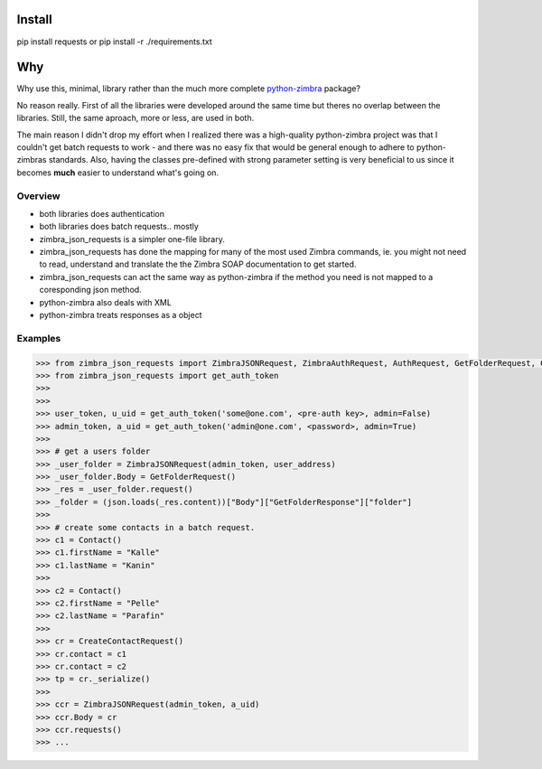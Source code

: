 Install
=======

pip install requests or pip install -r ./requirements.txt


Why
===
Why use this, minimal, library rather than the much more complete `python-zimbra`_ package?

No reason really. First of all the libraries were developed around the same time but theres no overlap between the libraries. Still, the same aproach, more or less, are used in both.

The main reason I didn't drop my effort when I realized there was a high-quality python-zimbra project was that I couldn't get batch requests to work - and there was no easy fix that would be general enough to adhere to python-zimbras standards. Also, having the classes pre-defined with strong parameter setting is very beneficial to us since it becomes **much** easier to understand what's going on. 



Overview
--------
- both libraries does authentication
- both libraries does batch requests.. mostly
- zimbra_json_requests is a simpler one-file library.
- zimbra_json_requests has done the mapping for many of the most used Zimbra commands, ie. you might not need to read, understand and translate the the Zimbra SOAP documentation to get started.
- zimbra_json_requests can act the same way as python-zimbra if the method you need is not mapped to a coresponding json method.
- python-zimbra also deals with XML
- python-zimbra treats responses as a object


.. _python-zimbra: https://github.com/Zimbra-Community/python-zimbra


Examples
--------

.. code-block:: python

	>>> from zimbra_json_requests import ZimbraJSONRequest, ZimbraAuthRequest, AuthRequest, GetFolderRequest, Contact, CreateContactRequest
	>>> from zimbra_json_requests import get_auth_token
	>>>
	>>>
	>>> user_token, u_uid = get_auth_token('some@one.com', <pre-auth key>, admin=False)
	>>> admin_token, a_uid = get_auth_token('admin@one.com', <password>, admin=True)
	>>> 
	>>> # get a users folder
	>>> _user_folder = ZimbraJSONRequest(admin_token, user_address)
	>>> _user_folder.Body = GetFolderRequest()
	>>> _res = _user_folder.request()
	>>> _folder = (json.loads(_res.content))["Body"]["GetFolderResponse"]["folder"]
	>>>
	>>> # create some contacts in a batch request.
	>>> c1 = Contact()
	>>> c1.firstName = "Kalle"
	>>> c1.lastName = "Kanin"
	>>> 
	>>> c2 = Contact()
	>>> c2.firstName = "Pelle"
	>>> c2.lastName = "Parafin"
	>>> 
	>>> cr = CreateContactRequest()
	>>> cr.contact = c1
	>>> cr.contact = c2
	>>> tp = cr._serialize()
	>>>
	>>> ccr = ZimbraJSONRequest(admin_token, a_uid)
	>>> ccr.Body = cr
	>>> ccr.requests()
	>>> ...
